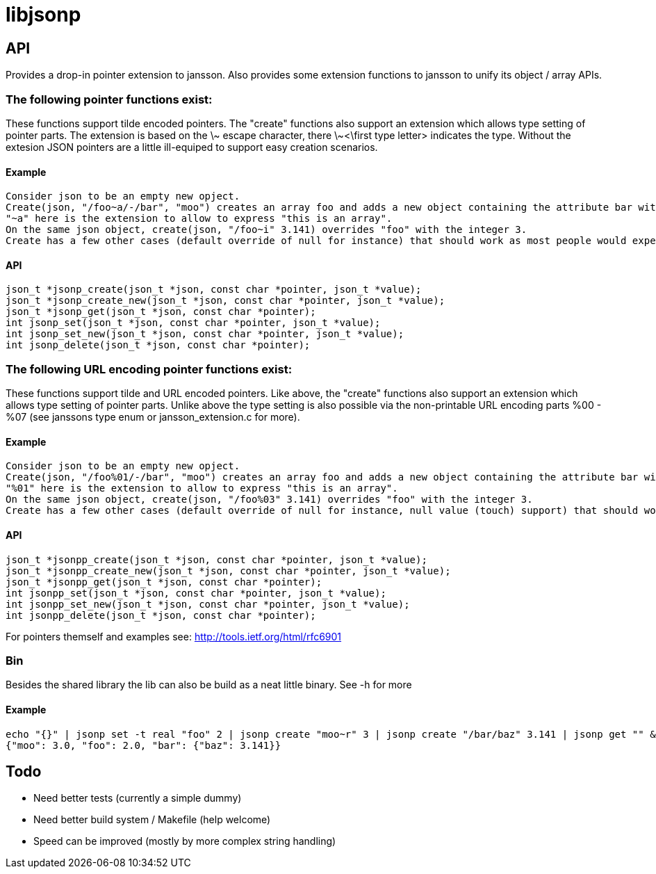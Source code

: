 = libjsonp

== API

Provides a drop-in pointer extension to jansson. Also provides some extension functions to jansson to unify its object / array APIs.

=== The following pointer functions exist:

These functions support tilde encoded pointers. The "create" functions also support an extension which allows type setting of pointer parts. The extension is based on the \~ escape character, there \~<\first type letter> indicates the type. Without the extesion JSON pointers are a little ill-equiped to support easy creation scenarios.

==== Example

 Consider json to be an empty new opject.
 Create(json, "/foo~a/-/bar", "moo") creates an array foo and adds a new object containing the attribute bar with the value moo.
 "~a" here is the extension to allow to express "this is an array".
 On the same json object, create(json, "/foo~i" 3.141) overrides "foo" with the integer 3.
 Create has a few other cases (default override of null for instance) that should work as most people would expect.

==== API

[source,c]
----
json_t *jsonp_create(json_t *json, const char *pointer, json_t *value);
json_t *jsonp_create_new(json_t *json, const char *pointer, json_t *value);
json_t *jsonp_get(json_t *json, const char *pointer);
int jsonp_set(json_t *json, const char *pointer, json_t *value);
int jsonp_set_new(json_t *json, const char *pointer, json_t *value);
int jsonp_delete(json_t *json, const char *pointer);
----


=== The following URL encoding pointer functions exist:

These functions support tilde and URL encoded pointers. Like above, the "create" functions also support an extension which allows type setting of pointer parts. Unlike above the type setting is also possible via the non-printable URL encoding parts %00 - %07 (see janssons type enum or jansson_extension.c for more).

==== Example

 Consider json to be an empty new opject.
 Create(json, "/foo%01/-/bar", "moo") creates an array foo and adds a new object containing the attribute bar with the value moo.
 "%01" here is the extension to allow to express "this is an array".
 On the same json object, create(json, "/foo%03" 3.141) overrides "foo" with the integer 3.
 Create has a few other cases (default override of null for instance, null value (touch) support) that should work as most people would expect.

==== API

[source,c]
----
json_t *jsonpp_create(json_t *json, const char *pointer, json_t *value);
json_t *jsonpp_create_new(json_t *json, const char *pointer, json_t *value);
json_t *jsonpp_get(json_t *json, const char *pointer);
int jsonpp_set(json_t *json, const char *pointer, json_t *value);
int jsonpp_set_new(json_t *json, const char *pointer, json_t *value);
int jsonpp_delete(json_t *json, const char *pointer);
----

For pointers themself and examples see: http://tools.ietf.org/html/rfc6901

=== Bin

Besides the shared library the lib can also be build as a neat little binary. See -h for more

==== Example

[source,bash]
----
echo "{}" | jsonp set -t real "foo" 2 | jsonp create "moo~r" 3 | jsonp create "/bar/baz" 3.141 | jsonp get "" && printf "\n"
{"moo": 3.0, "foo": 2.0, "bar": {"baz": 3.141}}
----

== Todo

* Need better tests (currently a simple dummy)
* Need better build system / Makefile (help welcome)
* Speed can be improved (mostly by more complex string handling)